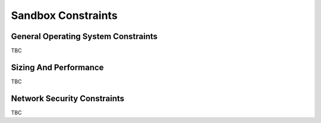 Sandbox Constraints
-------------------
  
.. todo :: please complete this section for the production centers constraints.

General Operating System Constraints
^^^^^^^^^^^^^^^^^^^^^^^^^^^^^^^^^^^^

TBC

Sizing And Performance
^^^^^^^^^^^^^^^^^^^^^^

TBC


Network Security Constraints
^^^^^^^^^^^^^^^^^^^^^^^^^^^^

TBC

